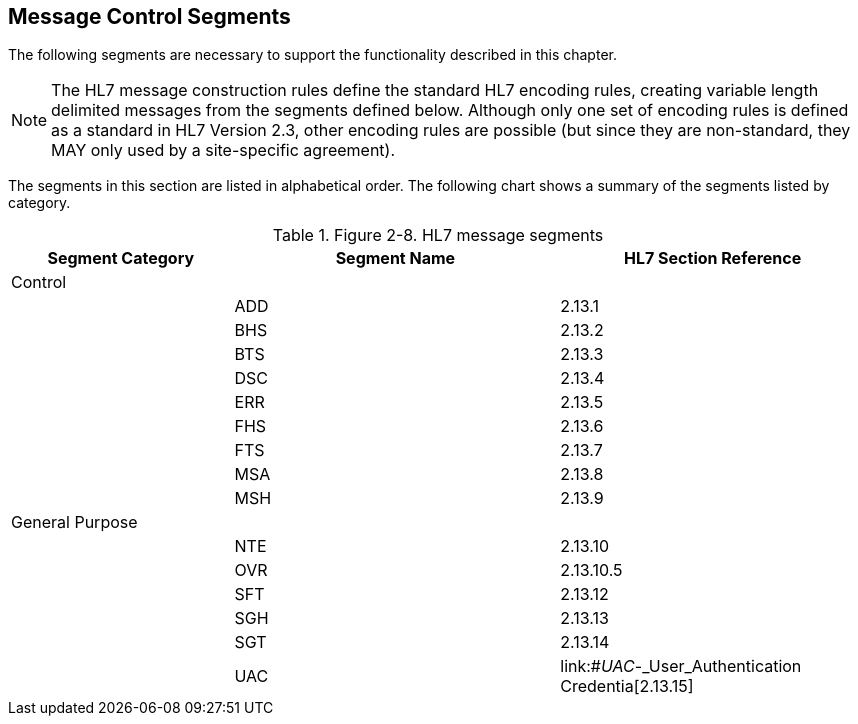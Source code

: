 == Message Control Segments
[v291_section="2.13"]

The following segments are necessary to support the functionality described in this chapter.

[NOTE]
The HL7 message construction rules define the standard HL7 encoding rules, creating variable length delimited messages from the segments defined below. Although only one set of encoding rules is defined as a standard in HL7 Version 2.3, other encoding rules are possible (but since they are non-standard, they MAY only used by a site-specific agreement).

The segments in this section are listed in alphabetical order. The following chart shows a summary of the segments listed by category.

.Figure 2-8. HL7 message segments
[width="100%",cols="26%,38%,36%",options="header",]
|===
|Segment Category |Segment Name |HL7 Section Reference
|Control | |
| |ADD |2.13.1
| |BHS |2.13.2
| |BTS |2.13.3
| |DSC |2.13.4
| |ERR |2.13.5
| |FHS |2.13.6
| |FTS |2.13.7
| |MSA |2.13.8
| |MSH |2.13.9
|General Purpose | |
| |NTE |2.13.10
| |OVR |2.13.10.5
| |SFT |2.13.12
| |SGH |2.13.13
| |SGT |2.13.14
| |UAC |link:#_UAC_-_User_Authentication Credentia[2.13.15]
|===

